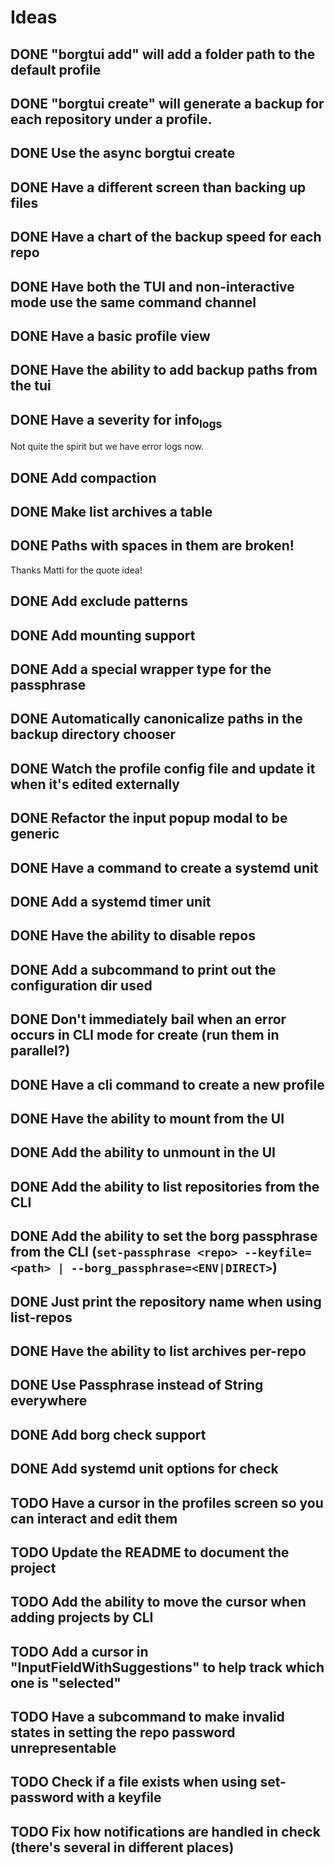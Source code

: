 * Ideas
** DONE "borgtui add" will add a folder path to the default profile
CLOSED: [2023-04-01 Sat 15:23]
** DONE "borgtui create" will generate a backup for each repository under a profile.
CLOSED: [2023-04-02 Sun 10:47]
** DONE Use the async borgtui create
CLOSED: [2023-04-09 Sun 09:43]
** DONE Have a different screen than backing up files
CLOSED: [2023-04-16 Sun 16:27]
** DONE Have a chart of the backup speed for each repo
CLOSED: [2023-04-16 Sun 16:28]
** DONE Have both the TUI and non-interactive mode use the same command channel
CLOSED: [2023-04-16 Sun 16:28]
** DONE Have a basic profile view
CLOSED: [2023-04-16 Sun 16:28]
** DONE Have the ability to add backup paths from the tui
CLOSED: [2023-04-21 Fri 22:21]
** DONE Have a severity for info_logs
CLOSED: [2023-04-22 Sat 10:06]
Not quite the spirit but we have error logs now.
** DONE Add compaction
CLOSED: [2023-04-22 Sat 10:18]
** DONE Make list archives a table
CLOSED: [2023-04-22 Sat 20:08]
** DONE Paths with spaces in them are broken!
CLOSED: [2023-04-22 Sat 21:14]
Thanks Matti for the quote idea!
** DONE Add exclude patterns
CLOSED: [2023-04-24 Mon 20:13]
** DONE Add mounting support
CLOSED: [2023-04-30 Sun 15:56]
** DONE Add a special wrapper type for the passphrase
CLOSED: [2023-04-30 Sun 16:04]
** DONE Automatically canonicalize paths in the backup directory chooser
CLOSED: [2023-04-30 Sun 16:11]
** DONE Watch the profile config file and update it when it's edited externally
CLOSED: [2023-05-05 Fri 10:00]
** DONE Refactor the input popup modal to be generic
CLOSED: [2023-05-12 Fri 20:47]
** DONE Have a command to create a systemd unit
CLOSED: [2023-05-21 Sun 13:46]
** DONE Add a systemd timer unit
CLOSED: [2023-06-11 Sun 12:10]
** DONE Have the ability to disable repos
CLOSED: [2023-08-22 Tue 20:46]
** DONE Add a subcommand to print out the configuration dir used
CLOSED: [2023-08-22 Tue 20:59]
** DONE Don't immediately bail when an error occurs in CLI mode for create (run them in parallel?)
CLOSED: [2023-08-22 Tue 21:22]
** DONE Have a cli command to create a new profile
CLOSED: [2023-08-23 Wed 18:42]
** DONE Have the ability to mount from the UI
CLOSED: [2023-08-26 Sat 15:32]
** DONE Add the ability to unmount in the UI
CLOSED: [2023-08-26 Sat 20:56]
** DONE Add the ability to list repositories from the CLI
CLOSED: [2023-09-03 Sun 10:50]
** DONE Add the ability to set the borg passphrase from the CLI (=set-passphrase <repo> --keyfile=<path> | --borg_passphrase=<ENV|DIRECT>=)
CLOSED: [2023-09-24 Sun 13:49]
** DONE Just print the repository name when using list-repos
CLOSED: [2023-10-29 Sun 11:58]
** DONE Have the ability to list archives per-repo
CLOSED: [2023-10-29 Sun 13:03]
** DONE Use Passphrase instead of String everywhere
CLOSED: [2023-11-03 Fri 13:07]
** DONE Add borg check support
CLOSED: [2023-11-03 Fri 13:57]
** DONE Add systemd unit options for check
CLOSED: [2023-11-03 Fri 14:10]
** TODO Have a cursor in the profiles screen so you can interact and edit them
** TODO Update the README to document the project
** TODO Add the ability to move the cursor when adding projects by CLI
** TODO Add a cursor in "InputFieldWithSuggestions" to help track which one is "selected"
** TODO Have a subcommand to make invalid states in setting the repo password unrepresentable
** TODO Check if a file exists when using set-password with a keyfile
** TODO Fix how notifications are handled in check (there's several in different places)
